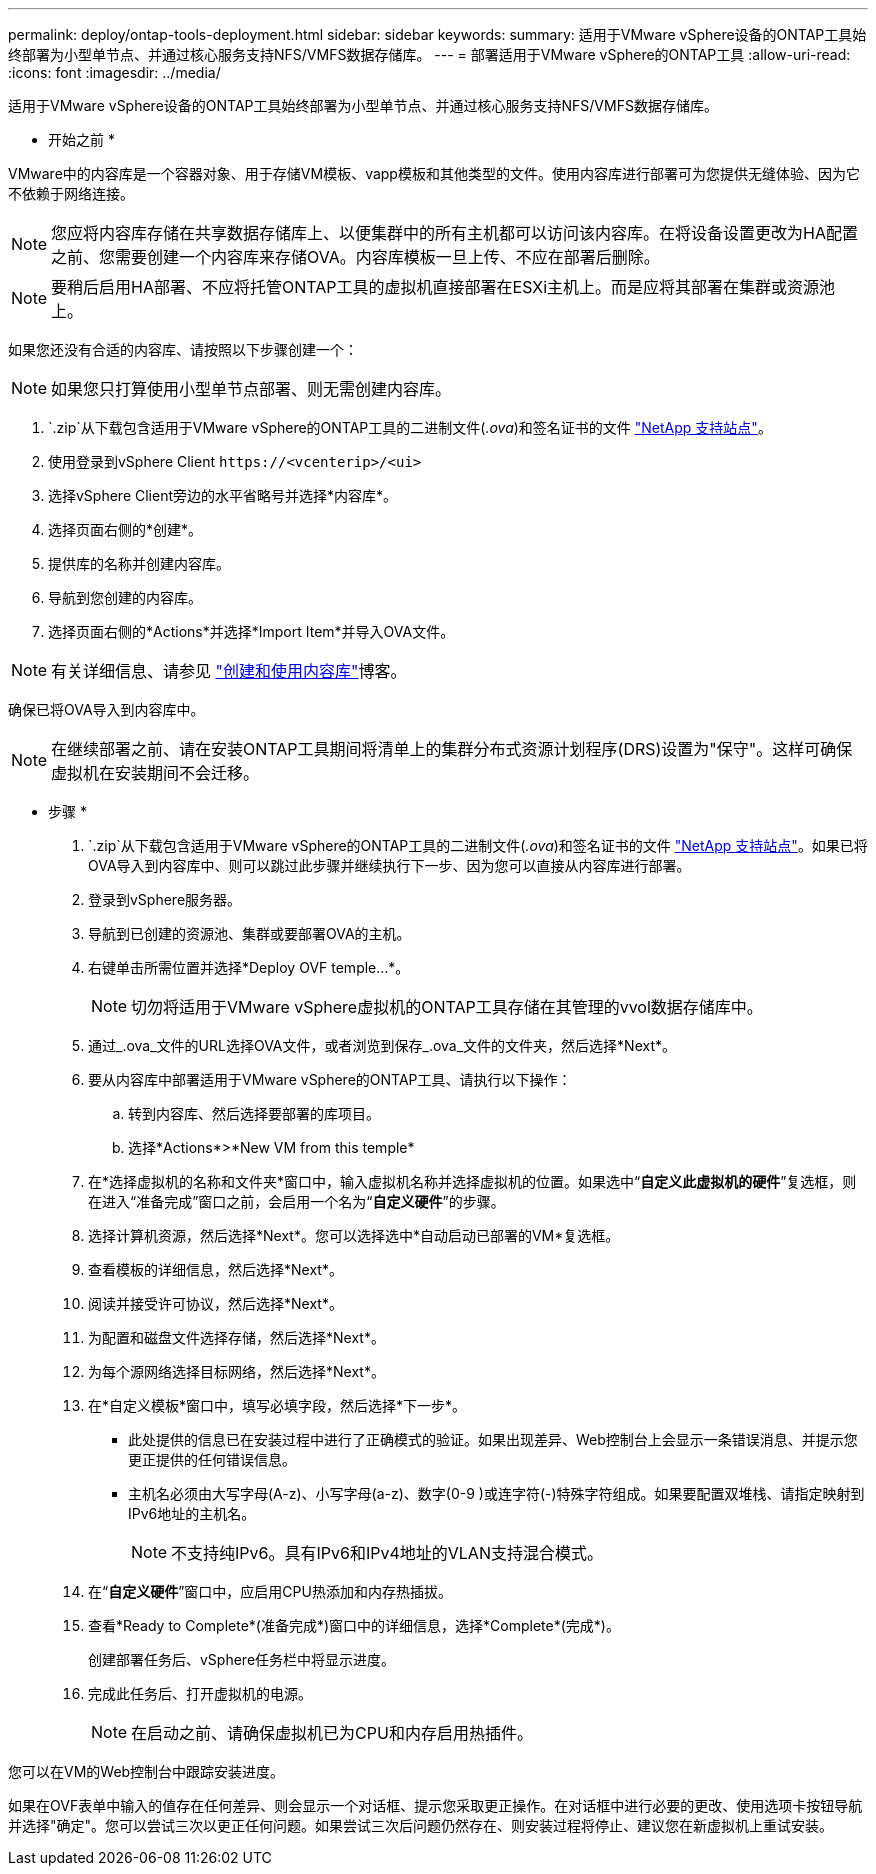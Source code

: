 ---
permalink: deploy/ontap-tools-deployment.html 
sidebar: sidebar 
keywords:  
summary: 适用于VMware vSphere设备的ONTAP工具始终部署为小型单节点、并通过核心服务支持NFS/VMFS数据存储库。 
---
= 部署适用于VMware vSphere的ONTAP工具
:allow-uri-read: 
:icons: font
:imagesdir: ../media/


[role="lead"]
适用于VMware vSphere设备的ONTAP工具始终部署为小型单节点、并通过核心服务支持NFS/VMFS数据存储库。

* 开始之前 *

VMware中的内容库是一个容器对象、用于存储VM模板、vapp模板和其他类型的文件。使用内容库进行部署可为您提供无缝体验、因为它不依赖于网络连接。


NOTE: 您应将内容库存储在共享数据存储库上、以便集群中的所有主机都可以访问该内容库。在将设备设置更改为HA配置之前、您需要创建一个内容库来存储OVA。内容库模板一旦上传、不应在部署后删除。


NOTE: 要稍后启用HA部署、不应将托管ONTAP工具的虚拟机直接部署在ESXi主机上。而是应将其部署在集群或资源池上。

如果您还没有合适的内容库、请按照以下步骤创建一个：


NOTE: 如果您只打算使用小型单节点部署、则无需创建内容库。

.  `.zip`从下载包含适用于VMware vSphere的ONTAP工具的二进制文件(_.ova_)和签名证书的文件 https://mysupport.netapp.com/site/products/all/details/otv/downloads-tab["NetApp 支持站点"^]。
. 使用登录到vSphere Client `\https://<vcenterip>/<ui>`
. 选择vSphere Client旁边的水平省略号并选择*内容库*。
. 选择页面右侧的*创建*。
. 提供库的名称并创建内容库。
. 导航到您创建的内容库。
. 选择页面右侧的*Actions*并选择*Import Item*并导入OVA文件。



NOTE: 有关详细信息、请参见 https://blogs.vmware.com/vsphere/2020/01/creating-and-using-content-library.html["创建和使用内容库"]博客。

确保已将OVA导入到内容库中。


NOTE: 在继续部署之前、请在安装ONTAP工具期间将清单上的集群分布式资源计划程序(DRS)设置为"保守"。这样可确保虚拟机在安装期间不会迁移。

* 步骤 *

.  `.zip`从下载包含适用于VMware vSphere的ONTAP工具的二进制文件(_.ova_)和签名证书的文件 https://mysupport.netapp.com/site/products/all/details/otv/downloads-tab["NetApp 支持站点"^]。如果已将OVA导入到内容库中、则可以跳过此步骤并继续执行下一步、因为您可以直接从内容库进行部署。
. 登录到vSphere服务器。
. 导航到已创建的资源池、集群或要部署OVA的主机。
. 右键单击所需位置并选择*Deploy OVF temple...*。
+

NOTE: 切勿将适用于VMware vSphere虚拟机的ONTAP工具存储在其管理的vvol数据存储库中。

. 通过_.ova_文件的URL选择OVA文件，或者浏览到保存_.ova_文件的文件夹，然后选择*Next*。
. 要从内容库中部署适用于VMware vSphere的ONTAP工具、请执行以下操作：
+
.. 转到内容库、然后选择要部署的库项目。
.. 选择*Actions*>*New VM from this temple*


. 在*选择虚拟机的名称和文件夹*窗口中，输入虚拟机名称并选择虚拟机的位置。如果选中“*自定义此虚拟机的硬件*”复选框，则在进入“准备完成”窗口之前，会启用一个名为“*自定义硬件*”的步骤。
. 选择计算机资源，然后选择*Next*。您可以选择选中*自动启动已部署的VM*复选框。
. 查看模板的详细信息，然后选择*Next*。
. 阅读并接受许可协议，然后选择*Next*。
. 为配置和磁盘文件选择存储，然后选择*Next*。
. 为每个源网络选择目标网络，然后选择*Next*。
. 在*自定义模板*窗口中，填写必填字段，然后选择*下一步*。
+
** 此处提供的信息已在安装过程中进行了正确模式的验证。如果出现差异、Web控制台上会显示一条错误消息、并提示您更正提供的任何错误信息。
** 主机名必须由大写字母(A-z)、小写字母(a-z)、数字(0-9 )或连字符(-)特殊字符组成。如果要配置双堆栈、请指定映射到IPv6地址的主机名。
+

NOTE: 不支持纯IPv6。具有IPv6和IPv4地址的VLAN支持混合模式。



. 在“*自定义硬件*”窗口中，应启用CPU热添加和内存热插拔。
. 查看*Ready to Complete*(准备完成*)窗口中的详细信息，选择*Complete*(完成*)。
+
创建部署任务后、vSphere任务栏中将显示进度。

. 完成此任务后、打开虚拟机的电源。
+

NOTE: 在启动之前、请确保虚拟机已为CPU和内存启用热插件。



您可以在VM的Web控制台中跟踪安装进度。

如果在OVF表单中输入的值存在任何差异、则会显示一个对话框、提示您采取更正操作。在对话框中进行必要的更改、使用选项卡按钮导航并选择"确定"。您可以尝试三次以更正任何问题。如果尝试三次后问题仍然存在、则安装过程将停止、建议您在新虚拟机上重试安装。
